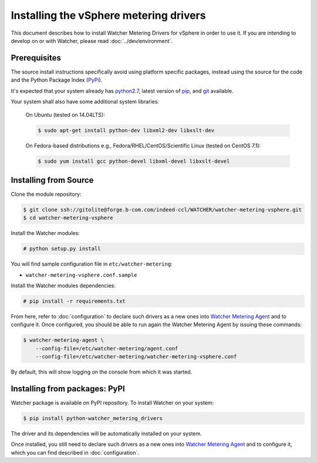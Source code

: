 ..

=======================================
Installing the vSphere metering drivers
=======================================

This document describes how to install Watcher Metering Drivers for vSphere in order
to use it. If you are intending to develop on or with Watcher, please read :doc:`../dev/environment`.

Prerequisites
-------------

The source install instructions specifically avoid using platform specific
packages, instead using the source for the code and the Python Package Index
(PyPi_).

.. _PyPi: http://pypi.python.org/pypi

It's expected that your system already has python2.7_, latest version of pip_, and git_ available.

.. _python2.7: http://www.python.org
.. _pip: http://www.pip-installer.org/en/latest/installing.html
.. _git: http://git-scm.com/

Your system shall also have some additional system libraries:

  On Ubuntu (tested on 14.04LTS):

  .. code-block:: bash

    $ sudo apt-get install python-dev libxml2-dev libxslt-dev

  On Fedora-based distributions e.g., Fedora/RHEL/CentOS/Scientific Linux (tested on CentOS 7.1):

  .. code-block:: bash

    $ sudo yum install gcc python-devel libxml-devel libxslt-devel


Installing from Source
----------------------

Clone the module repository:

.. code-block:: bash

    $ git clone ssh://gitolite@forge.b-com.com/indeed-ccl/WATCHER/watcher-metering-vsphere.git
    $ cd watcher-metering-vsphere

Install the Watcher modules:

.. code-block:: bash

    # python setup.py install


You will find sample configuration file in ``etc/watcher-metering``:

* ``watcher-metering-vsphere.conf.sample``

Install the Watcher modules dependencies:

.. code-block:: bash

    # pip install -r requirements.txt

From here, refer to :doc:`configuration` to declare such drivers as a new ones into `Watcher Metering Agent`_ and to configure it. Once configured, you should be able to run again the Watcher Metering Agent by issuing these commands:

.. code-block:: bash

    $ watcher-metering-agent \
        --config-file=/etc/watcher-metering/agent.conf
        --config-file=/etc/watcher-metering/watcher-metering-vsphere.conf

By default, this will show logging on the console from which it was started.


.. _`Watcher Metering Agent`: https://github.com/b-com/watcher-metering

Installing from packages: PyPI
--------------------------------

Watcher package is available on PyPI repository. To install Watcher on your system:

.. code-block:: bash

    $ pip install python-watcher_metering_drivers

The driver and its dependencies will be automatically installed on your system.

Once installed, you still need to declare such drivers as a new ones into `Watcher Metering Agent`_ and to configure it, which you can find described in :doc:`configuration`.
